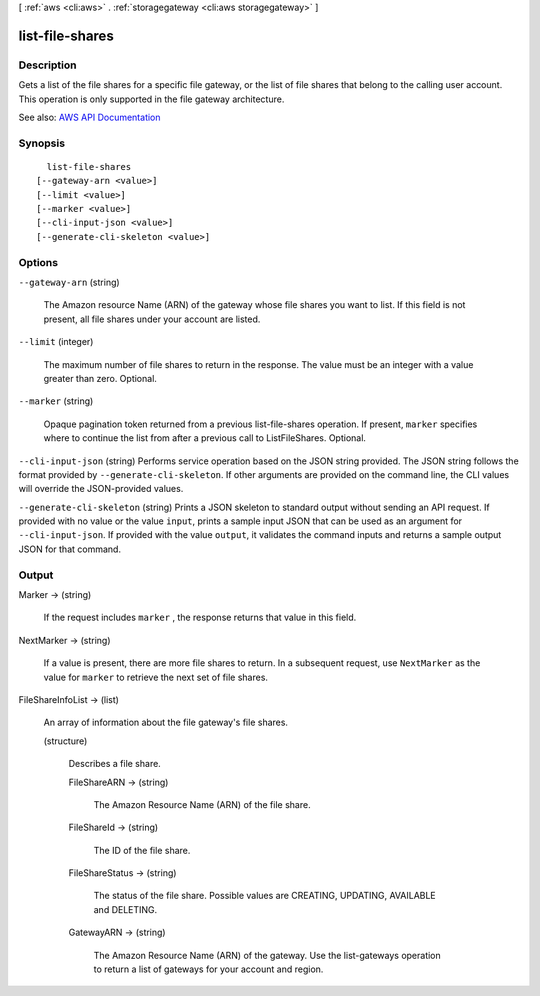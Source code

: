 [ :ref:`aws <cli:aws>` . :ref:`storagegateway <cli:aws storagegateway>` ]

.. _cli:aws storagegateway list-file-shares:


****************
list-file-shares
****************



===========
Description
===========



Gets a list of the file shares for a specific file gateway, or the list of file shares that belong to the calling user account. This operation is only supported in the file gateway architecture.



See also: `AWS API Documentation <https://docs.aws.amazon.com/goto/WebAPI/storagegateway-2013-06-30/ListFileShares>`_


========
Synopsis
========

::

    list-file-shares
  [--gateway-arn <value>]
  [--limit <value>]
  [--marker <value>]
  [--cli-input-json <value>]
  [--generate-cli-skeleton <value>]




=======
Options
=======

``--gateway-arn`` (string)


  The Amazon resource Name (ARN) of the gateway whose file shares you want to list. If this field is not present, all file shares under your account are listed.

  

``--limit`` (integer)


  The maximum number of file shares to return in the response. The value must be an integer with a value greater than zero. Optional.

  

``--marker`` (string)


  Opaque pagination token returned from a previous list-file-shares operation. If present, ``marker`` specifies where to continue the list from after a previous call to ListFileShares. Optional.

  

``--cli-input-json`` (string)
Performs service operation based on the JSON string provided. The JSON string follows the format provided by ``--generate-cli-skeleton``. If other arguments are provided on the command line, the CLI values will override the JSON-provided values.

``--generate-cli-skeleton`` (string)
Prints a JSON skeleton to standard output without sending an API request. If provided with no value or the value ``input``, prints a sample input JSON that can be used as an argument for ``--cli-input-json``. If provided with the value ``output``, it validates the command inputs and returns a sample output JSON for that command.



======
Output
======

Marker -> (string)

  

  If the request includes ``marker`` , the response returns that value in this field. 

  

  

NextMarker -> (string)

  

  If a value is present, there are more file shares to return. In a subsequent request, use ``NextMarker`` as the value for ``marker`` to retrieve the next set of file shares. 

  

  

FileShareInfoList -> (list)

  

  An array of information about the file gateway's file shares. 

  

  (structure)

    

    Describes a file share.

    

    FileShareARN -> (string)

      

      The Amazon Resource Name (ARN) of the file share. 

      

      

    FileShareId -> (string)

      

      The ID of the file share. 

      

      

    FileShareStatus -> (string)

      

      The status of the file share. Possible values are CREATING, UPDATING, AVAILABLE and DELETING. 

      

      

    GatewayARN -> (string)

      

      The Amazon Resource Name (ARN) of the gateway. Use the  list-gateways operation to return a list of gateways for your account and region.

      

      

    

  

